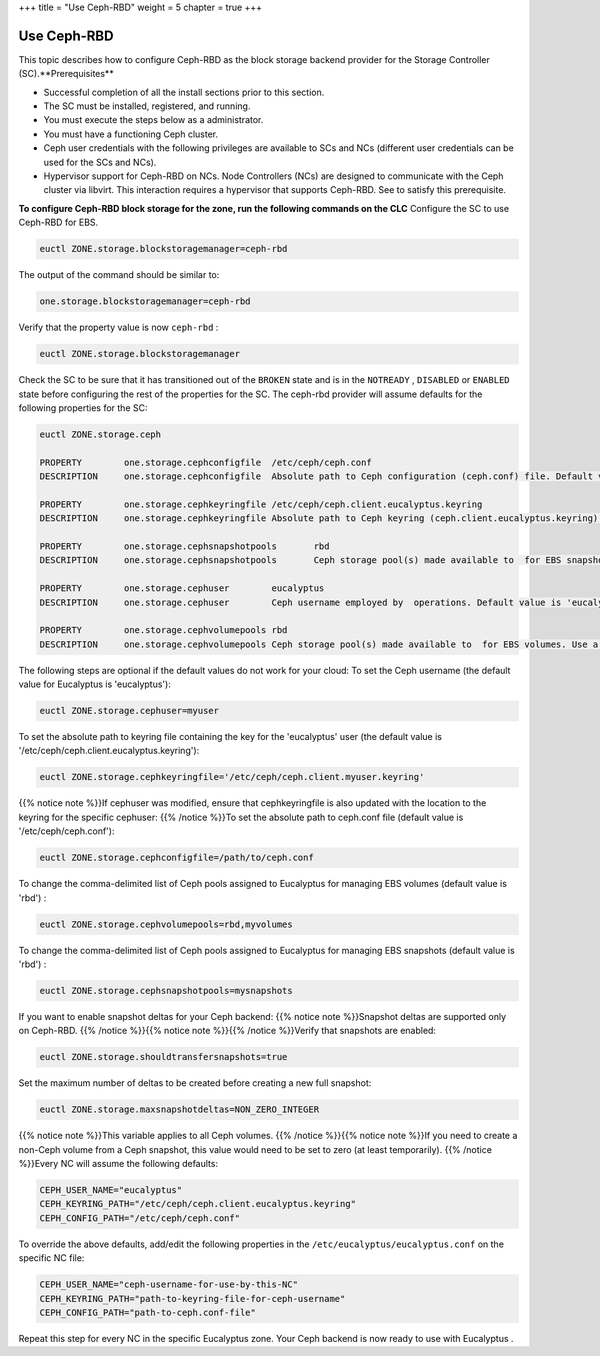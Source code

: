 +++
title = "Use Ceph-RBD"
weight = 5
chapter = true
+++

..  _configure_ceph_rbd:



============
Use Ceph-RBD
============

This topic describes how to configure Ceph-RBD as the block storage backend provider for the Storage Controller (SC).**Prerequisites** 

* Successful completion of all the install sections prior to this section. 

* The SC must be installed, registered, and running. 

* You must execute the steps below as a administrator. 

* You must have a functioning Ceph cluster. 

* Ceph user credentials with the following privileges are available to SCs and NCs (different user credentials can be used for the SCs and NCs). 

* Hypervisor support for Ceph-RBD on NCs. Node Controllers (NCs) are designed to communicate with the Ceph cluster via libvirt. This interaction requires a hypervisor that supports Ceph-RBD. See to satisfy this prerequisite. 

**To configure Ceph-RBD block storage for the zone, run the following commands on the CLC** Configure the SC to use Ceph-RBD for EBS. 

.. code::

  euctl ZONE.storage.blockstoragemanager=ceph-rbd

The output of the command should be similar to: 

.. code::

  one.storage.blockstoragemanager=ceph-rbd

Verify that the property value is now ``ceph-rbd`` : 

.. code::

  euctl ZONE.storage.blockstoragemanager

Check the SC to be sure that it has transitioned out of the ``BROKEN`` state and is in the ``NOTREADY`` , ``DISABLED`` or ``ENABLED`` state before configuring the rest of the properties for the SC. The ceph-rbd provider will assume defaults for the following properties for the SC: 

.. code::

  euctl ZONE.storage.ceph
   
  PROPERTY        one.storage.cephconfigfile  /etc/ceph/ceph.conf
  DESCRIPTION     one.storage.cephconfigfile  Absolute path to Ceph configuration (ceph.conf) file. Default value is '/etc/ceph/ceph.conf'
   
  PROPERTY        one.storage.cephkeyringfile /etc/ceph/ceph.client.eucalyptus.keyring
  DESCRIPTION     one.storage.cephkeyringfile Absolute path to Ceph keyring (ceph.client.eucalyptus.keyring) file. Default value is '/etc/ceph/ceph.client.eucalyptus.keyring'
   
  PROPERTY        one.storage.cephsnapshotpools       rbd
  DESCRIPTION     one.storage.cephsnapshotpools       Ceph storage pool(s) made available to  for EBS snapshots. Use a comma separated list for configuring multiple pools. Default value is 'rbd'
   
  PROPERTY        one.storage.cephuser        eucalyptus
  DESCRIPTION     one.storage.cephuser        Ceph username employed by  operations. Default value is 'eucalyptus'
   
  PROPERTY        one.storage.cephvolumepools rbd
  DESCRIPTION     one.storage.cephvolumepools Ceph storage pool(s) made available to  for EBS volumes. Use a comma separated list for configuring multiple pools. Default value is 'rbd'

The following steps are optional if the default values do not work for your cloud: To set the Ceph username (the default value for Eucalyptus is 'eucalyptus'): 

.. code::

  euctl ZONE.storage.cephuser=myuser

To set the absolute path to keyring file containing the key for the 'eucalyptus' user (the default value is '/etc/ceph/ceph.client.eucalyptus.keyring'): 

.. code::

  euctl ZONE.storage.cephkeyringfile='/etc/ceph/ceph.client.myuser.keyring'

{{% notice note %}}If cephuser was modified, ensure that cephkeyringfile is also updated with the location to the keyring for the specific cephuser: {{% /notice %}}To set the absolute path to ceph.conf file (default value is '/etc/ceph/ceph.conf'): 

.. code::

  euctl ZONE.storage.cephconfigfile=/path/to/ceph.conf

To change the comma-delimited list of Ceph pools assigned to Eucalyptus for managing EBS volumes (default value is 'rbd') : 

.. code::

  euctl ZONE.storage.cephvolumepools=rbd,myvolumes

To change the comma-delimited list of Ceph pools assigned to Eucalyptus for managing EBS snapshots (default value is 'rbd') : 

.. code::

  euctl ZONE.storage.cephsnapshotpools=mysnapshots

If you want to enable snapshot deltas for your Ceph backend: {{% notice note %}}Snapshot deltas are supported only on Ceph-RBD. {{% /notice %}}{{% notice note %}}{{% /notice %}}Verify that snapshots are enabled: 

.. code::

  euctl ZONE.storage.shouldtransfersnapshots=true

Set the maximum number of deltas to be created before creating a new full snapshot: 

.. code::

  euctl ZONE.storage.maxsnapshotdeltas=NON_ZERO_INTEGER

{{% notice note %}}This variable applies to all Ceph volumes. {{% /notice %}}{{% notice note %}}If you need to create a non-Ceph volume from a Ceph snapshot, this value would need to be set to zero (at least temporarily). {{% /notice %}}Every NC will assume the following defaults: 

.. code::

  CEPH_USER_NAME="eucalyptus"
  CEPH_KEYRING_PATH="/etc/ceph/ceph.client.eucalyptus.keyring"
  CEPH_CONFIG_PATH="/etc/ceph/ceph.conf"

To override the above defaults, add/edit the following properties in the ``/etc/eucalyptus/eucalyptus.conf`` on the specific NC file: 

.. code::

  CEPH_USER_NAME="ceph-username-for-use-by-this-NC"
  CEPH_KEYRING_PATH="path-to-keyring-file-for-ceph-username"
  CEPH_CONFIG_PATH="path-to-ceph.conf-file"

Repeat this step for every NC in the specific Eucalyptus zone. Your Ceph backend is now ready to use with Eucalyptus . 